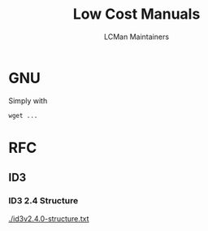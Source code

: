 #+TITLE: Low Cost Manuals
#+AUTHOR: LCMan Maintainers
#+MACRO: static-prefix https://ml2e2.github.io/lcman

* GNU
  Simply with
  #+begin_example
  wget ...
  #+end_example

* RFC

** ID3

*** ID3 2.4 Structure

   [[./id3v2.4.0-structure.txt]]
